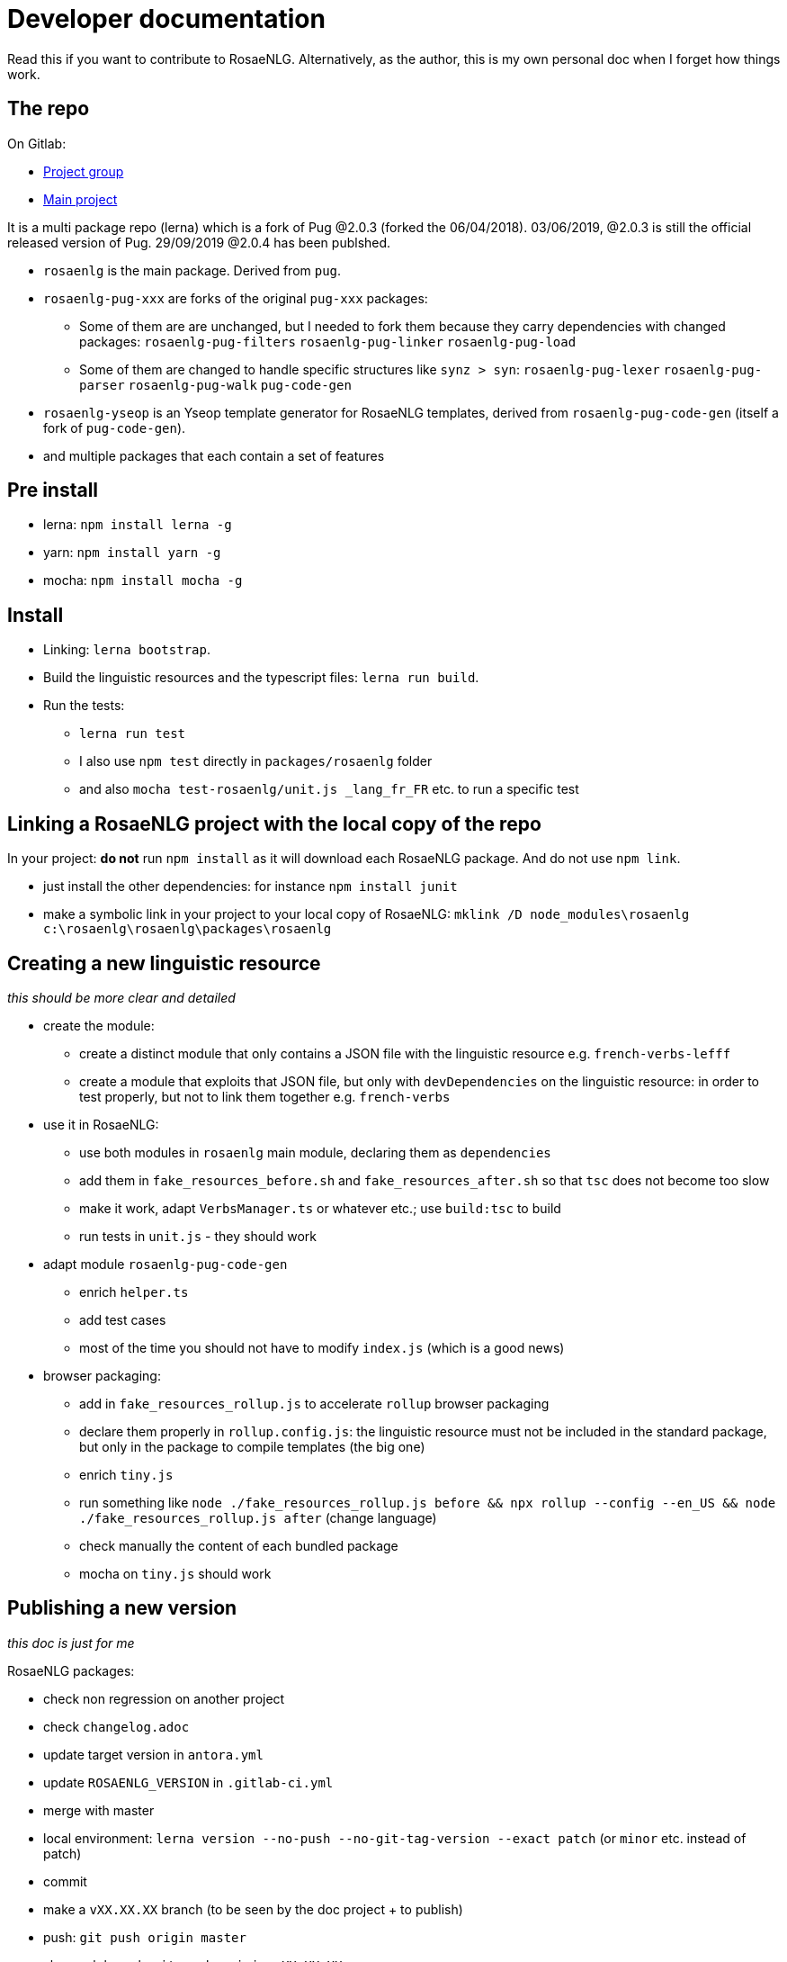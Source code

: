 = Developer documentation

Read this if you want to contribute to RosaeNLG.
Alternatively, as the author, this is my own personal doc when I forget how things work.

== The repo

On Gitlab:

* link:https://gitlab.com/rosaenlg-projects[Project group]
* link:https://gitlab.com/rosaenlg-projects/rosaenlg[Main project]

It is a multi package repo (lerna) which is a fork of Pug @2.0.3 (forked the 06/04/2018). 03/06/2019, @2.0.3 is still the official released version of Pug. 29/09/2019 @2.0.4 has been publshed.

* `rosaenlg` is the main package. Derived from `pug`.
* `rosaenlg-pug-xxx` are forks of the original `pug-xxx` packages:
** Some of them are are unchanged, but I needed to fork them because they carry dependencies with changed packages: `rosaenlg-pug-filters` `rosaenlg-pug-linker` `rosaenlg-pug-load`
** Some of them are changed to handle specific structures like `synz > syn`: `rosaenlg-pug-lexer` `rosaenlg-pug-parser` `rosaenlg-pug-walk` `pug-code-gen`
* `rosaenlg-yseop` is an Yseop template generator for RosaeNLG templates, derived from `rosaenlg-pug-code-gen` (itself a fork of `pug-code-gen`).
* and multiple packages that each contain a set of features


== Pre install

* lerna: `npm install lerna -g`
* yarn: `npm install yarn -g`
* mocha: `npm install mocha -g`

== Install

* Linking: `lerna bootstrap`.
* Build the linguistic resources and the typescript files: `lerna run build`.
* Run the tests: 
** `lerna run test`
** I also use `npm test` directly in `packages/rosaenlg` folder
** and also `mocha test-rosaenlg/unit.js _lang_fr_FR` etc. to run a specific test

== Linking a RosaeNLG project with the local copy of the repo

In your project: *do not* run `npm install` as it will download each RosaeNLG package. And do not use `npm link`.

* just install the other dependencies: for instance `npm install junit`
* make a symbolic link in your project to your local copy of RosaeNLG: `mklink /D node_modules\rosaenlg c:\rosaenlg\rosaenlg\packages\rosaenlg`

== Creating a new linguistic resource

_this should be more clear and detailed_

* create the module:
** create a distinct module that only contains a JSON file with the linguistic resource e.g. `french-verbs-lefff`
** create a module that exploits that JSON file, but only with `devDependencies` on the linguistic resource: in order to test properly, but not to link them together e.g. `french-verbs`
* use it in RosaeNLG:
** use both modules in `rosaenlg` main module, declaring them as `dependencies`
** add them in `fake_resources_before.sh` and `fake_resources_after.sh` so that `tsc` does not become too slow
** make it work, adapt `VerbsManager.ts` or whatever etc.; use `build:tsc` to build
** run tests in `unit.js` - they should work
* adapt module `rosaenlg-pug-code-gen`
** enrich `helper.ts`
** add test cases
** most of the time you should not have to modify `index.js` (which is a good news)
* browser packaging:
** add in `fake_resources_rollup.js` to accelerate `rollup` browser packaging
** declare them properly in `rollup.config.js`: the linguistic resource must not be included in the standard package, but only in the package to compile templates (the big one)
** enrich `tiny.js`
** run something like `node ./fake_resources_rollup.js before && npx rollup --config --en_US && node ./fake_resources_rollup.js after` (change language)
** check manually the content of each bundled package
** mocha on `tiny.js` should work


== Publishing a new version

_this doc is just for me_

RosaeNLG packages:

* check non regression on another project
* check `changelog.adoc`
* update target version in `antora.yml`
* update `ROSAENLG_VERSION` in `.gitlab-ci.yml`
* merge with master
* local environment: `lerna version --no-push --no-git-tag-version --exact patch` (or `minor` etc. instead of patch)
* commit
* make a `vXX.XX.XX` branch (to be seen by the doc project + to publish)
* push: `git push origin master`
* also push branch: `git push origin vXX.XX.XX`
* Gitlab CI should build and should publish on npm

Documentation:
* trigger the `antora-ui` project CI on gitlab
* trigger the `docs-site` project CI on gitlab and link:https://rosaenlg-projects.gitlab.io/docs-site/rosaenlg/1.11.0/index.html[check the result]
* trigger the `antora-playbook` CI on gitlab
** and trigger manually the publication

Misc:

* remove old branches on Gitlab
* update the boilerplate

Update sibling project `rosaenlg-java`.

Publish new API on Lambda:
* first test on dev: `npm run deploy:dev`
* then deploy on prod: `npm run deploy:prod`
* check on prod
